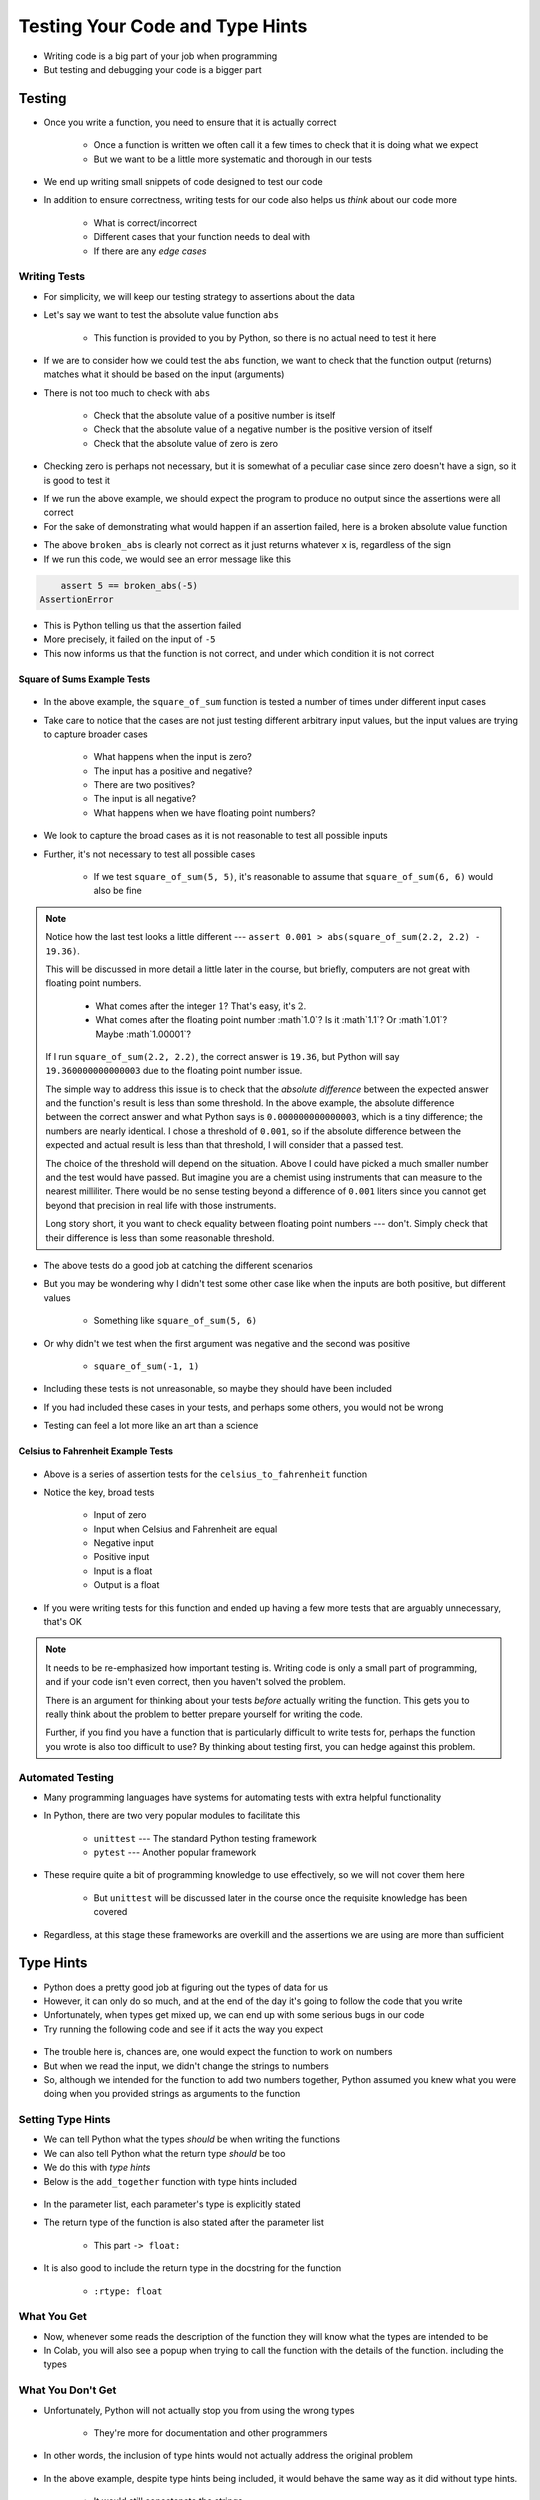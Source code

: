 ********************************
Testing Your Code and Type Hints
********************************

* Writing code is a big part of your job when programming
* But testing and debugging your code is a bigger part


Testing
=======

* Once you write a function, you need to ensure that it is actually correct

    * Once a function is written we often call it a few times to check that it is doing what we expect
    * But we want to be a little more systematic and thorough in our tests

* We end up writing small snippets of code designed to test our code
* In addition to ensure correctness, writing tests for our code also helps us *think* about our code more

    * What is correct/incorrect
    * Different cases that your function needs to deal with
    * If there are any *edge cases*


Writing Tests
-------------

* For simplicity, we will keep our testing strategy to assertions about the data
* Let's say we want to test the absolute value function ``abs``

    * This function is provided to you by Python, so there is no actual need to test it here

* If we are to consider how we could test the ``abs`` function, we want to check that the function output (returns) matches what it should be based on the input (arguments)
* There is not too much to check with ``abs``

    * Check that the absolute value of a positive number is itself
    * Check that the absolute value of a negative number is the positive version of itself
    * Check that the absolute value of zero is zero

* Checking zero is perhaps not necessary, but it is somewhat of a peculiar case since zero doesn't have a sign, so it is good to test it

.. code-block:: python
    :linenos:

    assert 5 == abs(5)
    assert 5 == abs(-5)
    assert 0 == abs(0)


* If we run the above example, we should expect the program to produce no output since the assertions were all correct
* For the sake of demonstrating what would happen if an assertion failed, here is a broken absolute value function

.. code-block:: python
    :linenos:

    # Broken
    def broken_abs(x):
        return x

    assert 5 == broken_abs(5)
    assert 5 == broken_abs(-5)  # Should Fail
    assert 0 == broken_abs(0)


* The above ``broken_abs`` is clearly not correct as it just returns whatever ``x`` is, regardless of the sign
* If we run this code, we would see an error message like this

.. code-block:: python

        assert 5 == broken_abs(-5)
    AssertionError

* This is Python telling us that the assertion failed
* More precisely, it failed on the input of ``-5``
* This now informs us that the function is not correct, and under which condition it is not correct


Square of Sums Example Tests
^^^^^^^^^^^^^^^^^^^^^^^^^^^^

 .. code-block:: python
    :linenos:

    def square_of_sum(a, b):
        """
        Calculate the square of the sum of the two provided numbers.
        E.g.
            square_if_sum(2, 3) -> 25

        :param a: First number
        :param b: Second number
        :return: The square of the sum of a and b
        """
        c = a + b
        d = c * c
        return d


    # Tests for square_of_sum function
    assert 0 == square_of_sum(0, 0)
    assert 0 == square_of_sum(1, -1)
    assert 100 == square_of_sum(5, 5)
    assert 100 == square_of_sum(-5, -5)
    # To address precision issues, we can look for a sufficiently small difference between the expected and actual
    assert 0.001 > abs(square_of_sum(2.2, 2.2) - 19.36)


* In the above example, the ``square_of_sum`` function is tested a number of times under different input cases
* Take care to notice that the cases are not just testing different arbitrary input values, but the input values are trying to capture broader cases

    * What happens when the input is zero?
    * The input has a positive and negative?
    * There are two positives?
    * The input is all negative?
    * What happens when we have floating point numbers?

* We look to capture the broad cases as it is not reasonable to test all possible inputs
* Further, it's not necessary to test all possible cases

    * If we test ``square_of_sum(5, 5)``, it's reasonable to assume that ``square_of_sum(6, 6)`` would also be fine


.. note::

    Notice how the last test looks a little different --- ``assert 0.001 > abs(square_of_sum(2.2, 2.2) - 19.36)``.

    This will be discussed in more detail a little later in the course, but briefly, computers are not great with
    floating point numbers.

        * What comes after the integer :math:`1`? That's easy, it's :math:`2`.
        * What comes after the floating point number :math`1.0`? Is it :math`1.1`? Or :math`1.01`? Maybe :math`1.00001`?

    If I run ``square_of_sum(2.2, 2.2)``, the correct answer is ``19.36``, but Python will say ``19.360000000000003``
    due to the floating point number issue.

    The simple way to address this issue is to check that the *absolute difference* between the expected answer and
    the function's result is less than some threshold. In the above example, the absolute difference between the
    correct answer and what Python says is ``0.000000000000003``, which is a tiny difference; the numbers are nearly
    identical. I chose a threshold of ``0.001``, so if the absolute difference between the expected and actual result is
    less than that threshold, I will consider that a passed test.

    The choice of the threshold will depend on the situation. Above I could have picked a much smaller number and the
    test would have passed. But imagine you are a chemist using instruments that can measure to the nearest milliliter.
    There would be no sense testing beyond a difference of ``0.001`` liters since you cannot get beyond that precision
    in real life with those instruments.

    Long story short, it you want to check equality between floating point numbers --- don't. Simply check that their
    difference is less than some reasonable threshold.


* The above tests do a good job at catching the different scenarios
* But you may be wondering why I didn't test some other case like when the inputs are both positive, but different values

    * Something like ``square_of_sum(5, 6)``

* Or why didn't we test when the first argument was negative and the second was positive

    * ``square_of_sum(-1, 1)``

* Including these tests is not unreasonable, so maybe they should have been included
* If you had included these cases in your tests, and perhaps some others, you would not be wrong
* Testing can feel a lot more like an art than a science


Celsius to Fahrenheit Example Tests
^^^^^^^^^^^^^^^^^^^^^^^^^^^^^^^^^^^

 .. code-block:: python
    :linenos:

    def celsius_to_fahrenheit(temp_in_celsius: float) -> float:
        """
        Convert a temperature from Celsius units to Fahrenheit units.

        :rtype: float
        :param temp_in_celsius: The temperature in Celsius to be converted.
        :return: The temperature in Fahrenheit.
        """
        partial_conversion = temp_in_celsius * 9 / 5
        temp_in_fahrenheit = partial_conversion + 32
        return temp_in_fahrenheit


    # Tests for celsius_to_fahrenheit function
    assert 32 == celsius_to_fahrenheit(0)
    assert -40 == celsius_to_fahrenheit(-40)
    assert 23 == celsius_to_fahrenheit(-5)
    assert 86 == celsius_to_fahrenheit(30)
    assert 89.6 == celsius_to_fahrenheit(32)
    # To address precision issues, we can look for a sufficiently small difference between the expected and actual
    assert 0.001 > abs(celsius_to_fahrenheit(37.7777) - 100)


* Above is a series of assertion tests for the ``celsius_to_fahrenheit`` function
* Notice the key, broad tests

    * Input of zero
    * Input when Celsius and Fahrenheit are equal
    * Negative input
    * Positive input
    * Input is a float
    * Output is a float

* If you were writing tests for this function and ended up having a few more tests that are arguably unnecessary, that's OK

.. note::

    It needs to be re-emphasized how important testing is. Writing code is only a small part of programming, and if your
    code isn't even correct, then you haven't solved the problem.

    There is an argument for thinking about your tests *before* actually writing the function. This gets you to really
    think about the problem to better prepare yourself for writing the code.

    Further, if you find you have a function that is particularly difficult to write tests for, perhaps the function you
    wrote is also too difficult to use? By thinking about testing first, you can hedge against this problem.


Automated Testing
-----------------

* Many programming languages have systems for automating tests with extra helpful functionality
* In Python, there are two very popular modules to facilitate this

    * ``unittest`` --- The standard Python testing framework
    * ``pytest`` --- Another popular framework

* These require quite a bit of programming knowledge to use effectively, so we will not cover them here

    * But ``unittest`` will be discussed later in the course once the requisite knowledge has been covered

* Regardless, at this stage these frameworks are overkill and the assertions we are using are more than sufficient


Type Hints
==========

* Python does a pretty good job at figuring out the types of data for us
* However, it can only do so much, and at the end of the day it's going to follow the code that you write
* Unfortunately, when types get mixed up, we can end up with some serious bugs in our code
* Try running the following code and see if it acts the way you expect

 .. code-block:: python
    :linenos:

    def add_together(a, b):
      """
      Calculate and return the sum of the two provided numbers.

      :param a: First number
      :param b: Second number
      :return: The sum of the two numbers
      """
      return a + b

    x = input("First number: ")
    y = input("Second number: ")
    result = add_together(x, y)
    print(result)


* The trouble here is, chances are, one would expect the function to work on numbers
* But when we read the input, we didn't change the strings to numbers
* So, although we intended for the function to add two numbers together, Python assumed you knew what you were doing when you provided strings as arguments to the function


Setting Type Hints
------------------

* We can tell Python what the types *should* be when writing the functions
* We can also tell Python what the return type *should* be too
* We do this with *type hints*
* Below is the ``add_together`` function with type hints included

 .. code-block:: python
    :linenos:
    :emphasize-lines: 1,5

    def add_together(a: float, b: float) -> float:
      """
      Calculate and return the sum of the two provided values.

      :rtype: float
      :param a: First number
      :param b: Second number
      :return: The sum of the two numbers
      """
      return a + b


* In the parameter list, each parameter's type is explicitly stated
* The return type of the function is also stated after the parameter list

    * This part ``-> float:``

* It is also good to include the return type in the docstring for the function

    * ``:rtype: float``


What You Get
------------

* Now, whenever some reads the description of the function they will know what the types are intended to be
* In Colab, you will also see a popup when trying to call the function with the details of the function. including the types

.. image:: popup.png


What You Don't Get
------------------

* Unfortunately, Python will not actually stop you from using the wrong types

    * They're more for documentation and other programmers

* In other words, the inclusion of type hints would not actually address the original problem

 .. code-block:: python
    :linenos:

    def add_together(a: float, b: float) -> float:
      """
      Calculate and return the sum of the two provided values.

      :rtype: float
      :param a: First number
      :param b: Second number
      :return: The sum of the two numbers
      """
      return a + b

    x = input("First number: ")
    y = input("Second number: ")
    result = add_together(x, y)
    print(result)

* In the above example, despite type hints being included, it would behave the same way as it did without type hints.   
    
    * It would still concatenate the strings

	
For Next Class
==============

* If you have not yet, read `Chapter 5 of the text <http://openbookproject.net/thinkcs/python/english3e/conditionals.html>`_
